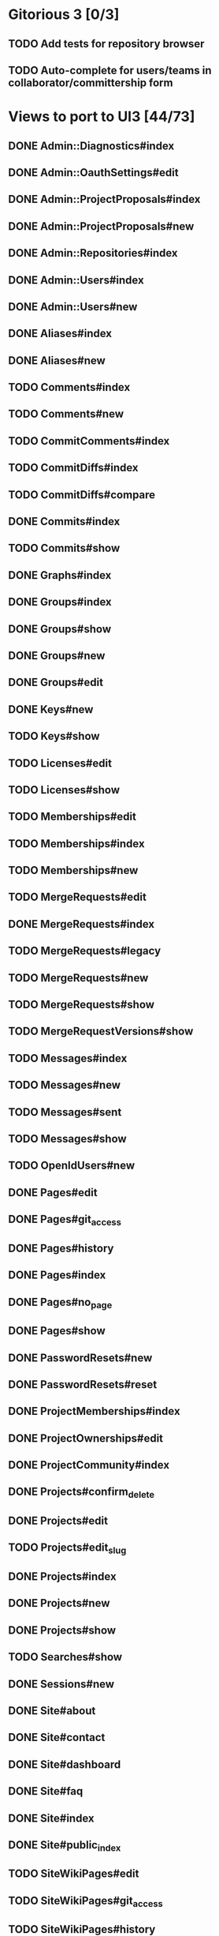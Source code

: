 * Gitorious 3 [0/3]
** TODO Add tests for repository browser
** TODO Auto-complete for users/teams in collaborator/committership form
* Views to port to UI3 [44/73]
** DONE Admin::Diagnostics#index
** DONE Admin::OauthSettings#edit
** DONE Admin::ProjectProposals#index
** DONE Admin::ProjectProposals#new
** DONE Admin::Repositories#index
** DONE Admin::Users#index
** DONE Admin::Users#new
** DONE Aliases#index
** DONE Aliases#new
** TODO Comments#index
** TODO Comments#new
** TODO CommitComments#index
** TODO CommitDiffs#index
** TODO CommitDiffs#compare
** DONE Commits#index
** TODO Commits#show
** DONE Graphs#index
** DONE Groups#index
** DONE Groups#show
** DONE Groups#new
** DONE Groups#edit
** DONE Keys#new
** TODO Keys#show
** TODO Licenses#edit
** TODO Licenses#show
** TODO Memberships#edit
** TODO Memberships#index
** TODO Memberships#new
** TODO MergeRequests#edit
** DONE MergeRequests#index
** TODO MergeRequests#legacy
** TODO MergeRequests#new
** TODO MergeRequests#show
** TODO MergeRequestVersions#show
** TODO Messages#index
** TODO Messages#new
** TODO Messages#sent
** TODO Messages#show
** TODO OpenIdUsers#new
** DONE Pages#edit
** DONE Pages#git_access
** DONE Pages#history
** DONE Pages#index
** DONE Pages#no_page
** DONE Pages#show
** DONE PasswordResets#new
** DONE PasswordResets#reset
** DONE ProjectMemberships#index
** DONE ProjectOwnerships#edit
** DONE ProjectCommunity#index
** DONE Projects#confirm_delete
** DONE Projects#edit
** TODO Projects#edit_slug
** DONE Projects#index
** DONE Projects#new
** DONE Projects#show
** TODO Searches#show
** DONE Sessions#new
** DONE Site#about
** DONE Site#contact
** DONE Site#dashboard
** DONE Site#faq
** DONE Site#index
** DONE Site#public_index
** TODO SiteWikiPages#edit
** TODO SiteWikiPages#git_access
** TODO SiteWikiPages#history
** TODO SiteWikiPages#index
** TODO SiteWikiPages#show
** DONE UserActivations#show
** DONE Users#edit
** DONE Users#new
** DONE Users#show
